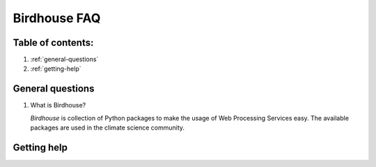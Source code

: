 =============
Birdhouse FAQ
=============

Table of contents:
==================

#. :ref:`general-questions`
#. :ref:`getting-help`

.. _general-questions:

General questions
=================

#. What is Birdhouse?

   *Birdhouse* is collection of Python packages to make the usage of Web Processing Services easy.
   The available packages are used in the climate science community.

.. _getting-help:

Getting help
============ 


